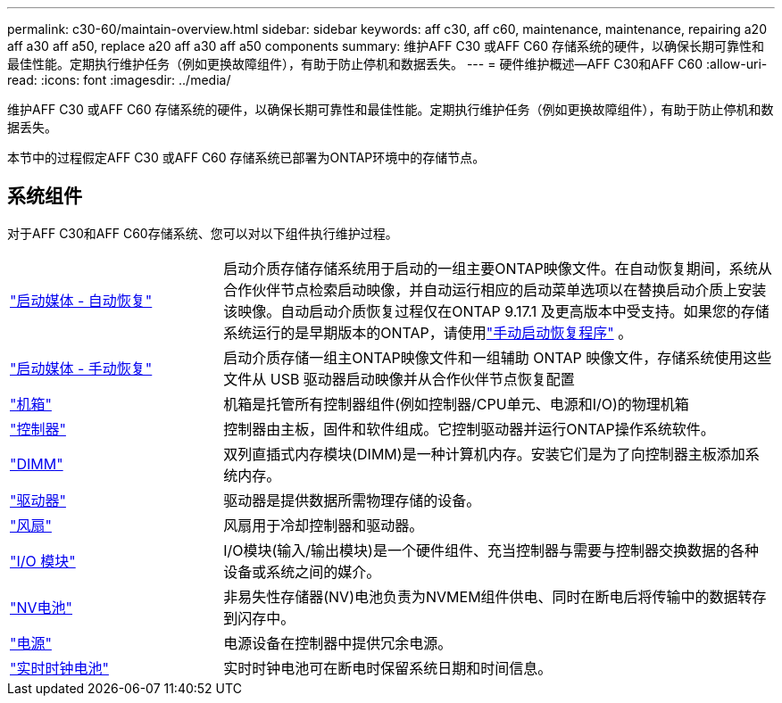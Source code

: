 ---
permalink: c30-60/maintain-overview.html 
sidebar: sidebar 
keywords: aff c30, aff c60, maintenance, maintenance, repairing a20 aff a30 aff a50, replace a20 aff a30 aff a50 components 
summary: 维护AFF C30 或AFF C60 存储系统的硬件，以确保长期可靠性和最佳性能。定期执行维护任务（例如更换故障组件），有助于防止停机和数据丢失。 
---
= 硬件维护概述—AFF C30和AFF C60
:allow-uri-read: 
:icons: font
:imagesdir: ../media/


[role="lead"]
维护AFF C30 或AFF C60 存储系统的硬件，以确保长期可靠性和最佳性能。定期执行维护任务（例如更换故障组件），有助于防止停机和数据丢失。

本节中的过程假定AFF C30 或AFF C60 存储系统已部署为ONTAP环境中的存储节点。



== 系统组件

对于AFF C30和AFF C60存储系统、您可以对以下组件执行维护过程。

[cols="25,65"]
|===


 a| 
link:bootmedia-replace-workflow-bmr.html["启动媒体 - 自动恢复"]
 a| 
启动介质存储存储系统用于启动的一组主要ONTAP映像文件。在自动恢复期间，系统从合作伙伴节点检索启动映像，并自动运行相应的启动菜单选项以在替换启动介质上安装该映像。自动启动介质恢复过程仅在ONTAP 9.17.1 及更高版本中受支持。如果您的存储系统运行的是早期版本的ONTAP，请使用link:bootmedia-replace-workflow.html["手动启动恢复程序"] 。



 a| 
link:bootmedia-replace-workflow.html["启动媒体 - 手动恢复"]
 a| 
启动介质存储一组主ONTAP映像文件和一组辅助 ONTAP 映像文件，存储系统使用这些文件从 USB 驱动器启动映像并从合作伙伴节点恢复配置



 a| 
link:chassis-replace-workflow.html["机箱"]
 a| 
机箱是托管所有控制器组件(例如控制器/CPU单元、电源和I/O)的物理机箱



 a| 
link:controller-replace-workflow.html["控制器"]
 a| 
控制器由主板，固件和软件组成。它控制驱动器并运行ONTAP操作系统软件。



 a| 
link:dimm-replace.html["DIMM"]
 a| 
双列直插式内存模块(DIMM)是一种计算机内存。安装它们是为了向控制器主板添加系统内存。



 a| 
link:drive-replace.html["驱动器"]
 a| 
驱动器是提供数据所需物理存储的设备。



 a| 
link:fan-replace.html["风扇"]
 a| 
风扇用于冷却控制器和驱动器。



 a| 
link:io-module-overview.html["I/O 模块"]
 a| 
I/O模块(输入/输出模块)是一个硬件组件、充当控制器与需要与控制器交换数据的各种设备或系统之间的媒介。



 a| 
link:nvdimm-battery-replace.html["NV电池"]
 a| 
非易失性存储器(NV)电池负责为NVMEM组件供电、同时在断电后将传输中的数据转存到闪存中。



 a| 
link:power-supply-replace.html["电源"]
 a| 
电源设备在控制器中提供冗余电源。



 a| 
link:rtc-battery-replace.html["实时时钟电池"]
 a| 
实时时钟电池可在断电时保留系统日期和时间信息。

|===